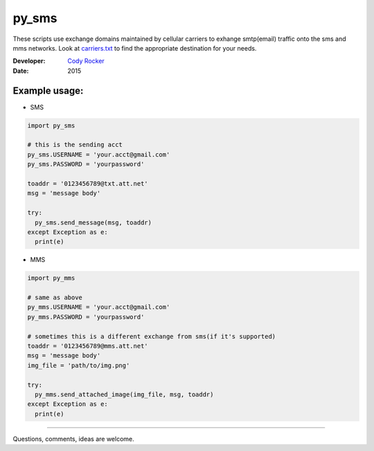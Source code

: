 py_sms
======
These scripts use exchange domains maintained by cellular carriers to exhange smtp(email) traffic onto the sms and mms networks. Look at `carriers.txt <https://github.com/CodyTXR0KR/py_sms/blob/master/carriers.txt>`_ to find the appropriate destination for your needs.

:Developer:
  `Cody Rocker <mailto:cody.rocker.83@gmail.com>`_
:Date:
  2015

Example usage:
--------------

- SMS
.. code-block:: python
  
  import py_sms
  
  # this is the sending acct
  py_sms.USERNAME = 'your.acct@gmail.com'
  py_sms.PASSWORD = 'yourpassword'
  
  toaddr = '0123456789@txt.att.net'
  msg = 'message body'
  
  try:
    py_sms.send_message(msg, toaddr)
  except Exception as e:
    print(e)
    
- MMS
.. code-block:: python
  
  import py_mms
  
  # same as above
  py_mms.USERNAME = 'your.acct@gmail.com'
  py_mms.PASSWORD = 'yourpassword'
  
  # sometimes this is a different exchange from sms(if it's supported)
  toaddr = '0123456789@mms.att.net'
  msg = 'message body'
  img_file = 'path/to/img.png'
  
  try:
    py_mms.send_attached_image(img_file, msg, toaddr)
  except Exception as e:
    print(e)

------------

Questions, comments, ideas are welcome.

